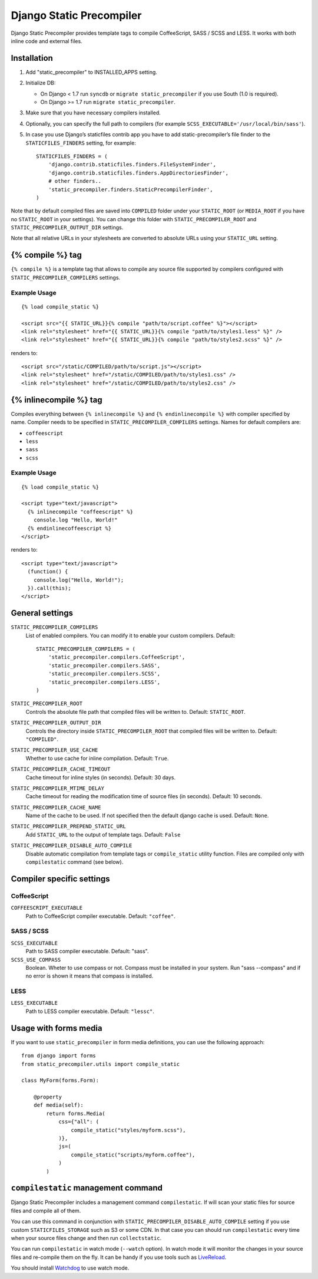 =========================
Django Static Precompiler
=========================

Django Static Precompiler provides template tags to compile CoffeeScript, SASS / SCSS and LESS.
It works with both inline code and external files.

.. image:: https://travis-ci.org/andreyfedoseev/django-static-precompiler.svg?branch=master
   :target: https://travis-ci.org/andreyfedoseev/django-static-precompiler
   :alt: Build Status

Installation
============

1. Add "static_precompiler" to INSTALLED_APPS setting.
2. Initialize DB:

   * On Django < 1.7 run ``syncdb`` or ``migrate static_precompiler`` if you use South (1.0 is required).
   * On Django >= 1.7 run ``migrate static_precompiler``.

3. Make sure that you have necessary compilers installed.
4. Optionally, you can specify the full path to compilers (for example ``SCSS_EXECUTABLE='/usr/local/bin/sass'``).
5. In case you use Django’s staticfiles contrib app you have to add static-precompiler’s file finder to the ``STATICFILES_FINDERS`` setting, for example::

    STATICFILES_FINDERS = (
        'django.contrib.staticfiles.finders.FileSystemFinder',
        'django.contrib.staticfiles.finders.AppDirectoriesFinder',
        # other finders..
        'static_precompiler.finders.StaticPrecompilerFinder',
    )

Note that by default compiled files are saved into ``COMPILED`` folder under your ``STATIC_ROOT`` (or ``MEDIA_ROOT`` if you have no ``STATIC_ROOT`` in your settings).
You can change this folder with ``STATIC_PRECOMPILER_ROOT`` and ``STATIC_PRECOMPILER_OUTPUT_DIR`` settings.

Note that all relative URLs in your stylesheets are converted to absolute URLs using your ``STATIC_URL`` setting.

{% compile %} tag
=================

``{% compile %}`` is a template tag that allows to compile any source file supported by compilers configured with
``STATIC_PRECOMPILER_COMPILERS`` settings.

Example Usage
-------------

::

  {% load compile_static %}

  <script src="{{ STATIC_URL}}{% compile "path/to/script.coffee" %}"></script>
  <link rel="stylesheet" href="{{ STATIC_URL}}{% compile "path/to/styles1.less" %}" />
  <link rel="stylesheet" href="{{ STATIC_URL}}{% compile "path/to/styles2.scss" %}" />

renders to::

  <script src="/static/COMPILED/path/to/script.js"></script>
  <link rel="stylesheet" href="/static/COMPILED/path/to/styles1.css" />
  <link rel="stylesheet" href="/static/COMPILED/path/to/styles2.css" />

{% inlinecompile %} tag
=======================

Compiles everything between ``{% inlinecompile %}`` and ``{% endinlinecompile %}`` with compiler specified by name.
Compiler needs to be specified in ``STATIC_PRECOMPILER_COMPILERS`` settings. Names for default compilers are:

* ``coffeescript``
* ``less``
* ``sass``
* ``scss``

Example Usage
-------------

::

  {% load compile_static %}

  <script type="text/javascript">
    {% inlinecompile "coffeescript" %}
      console.log "Hello, World!"
    {% endinlinecoffeescript %}
  </script>

renders to::

  <script type="text/javascript">
    (function() {
      console.log("Hello, World!");
    }).call(this);
  </script>

General settings
================

``STATIC_PRECOMPILER_COMPILERS``
  List of enabled compilers. You can modify it to enable your custom compilers. Default::

    STATIC_PRECOMPILER_COMPILERS = (
        'static_precompiler.compilers.CoffeeScript',
        'static_precompiler.compilers.SASS',
        'static_precompiler.compilers.SCSS',
        'static_precompiler.compilers.LESS',
    )

``STATIC_PRECOMPILER_ROOT``
  Controls the absolute file path that compiled files will be written to. Default: ``STATIC_ROOT``.

``STATIC_PRECOMPILER_OUTPUT_DIR``
  Controls the directory inside ``STATIC_PRECOMPILER_ROOT`` that compiled files will be written to. Default: ``"COMPILED"``.

``STATIC_PRECOMPILER_USE_CACHE``
  Whether to use cache for inline compilation. Default: ``True``.

``STATIC_PRECOMPILER_CACHE_TIMEOUT``
  Cache timeout for inline styles (in seconds). Default: 30 days.

``STATIC_PRECOMPILER_MTIME_DELAY``
  Cache timeout for reading the modification time of source files (in seconds). Default: 10 seconds.

``STATIC_PRECOMPILER_CACHE_NAME``
  Name of the cache to be used. If not specified then the default django cache is used. Default: ``None``.

``STATIC_PRECOMPILER_PREPEND_STATIC_URL``
  Add ``STATIC_URL`` to the output of template tags. Default: ``False``

``STATIC_PRECOMPILER_DISABLE_AUTO_COMPILE``
  Disable automatic compilation from template tags or ``compile_static`` utility function. Files are compiled
  only with ``compilestatic`` command (see below).

Compiler specific settings
================

CoffeeScript
------------

``COFFEESCRIPT_EXECUTABLE``
  Path to CoffeeScript compiler executable. Default: ``"coffee"``.

SASS / SCSS
-----------

``SCSS_EXECUTABLE``
  Path to SASS compiler executable. Default: "sass".

``SCSS_USE_COMPASS``
  Boolean. Wheter to use compass or not. Compass must be installed in your system. Run "sass --compass" and if no error is shown it means that compass is installed.

LESS
----

``LESS_EXECUTABLE``
  Path to LESS compiler executable. Default: ``"lessc"``.

Usage with forms media
======================

If you want to use ``static_precompiler`` in form media definitions, you can use the following approach::

  from django import forms
  from static_precompiler.utils import compile_static

  class MyForm(forms.Form):

      @property
      def media(self):
          return forms.Media(
              css={"all": (
                  compile_static("styles/myform.scss"),
              )},
              js=(
                  compile_static("scripts/myform.coffee"),
              )
          )


``compilestatic`` management command
====================================

Django Static Precompiler includes a management command ``compilestatic``. If will scan your static files for source
files and compile all of them.

You can use this command in conjunction with ``STATIC_PRECOMPILER_DISABLE_AUTO_COMPILE`` setting if you use custom
``STATICFILES_STORAGE`` such as S3 or some CDN. In that case you can should run ``compilestatic`` every time when your
source files change and then run ``collectstatic``.

You can run ``compilestatic`` in watch mode (``--watch`` option). In watch mode it will monitor the changes in your
source files and re-compile them on the fly. It can be handy if you use tools such as
`LiveReload <http://livereload.com/>`_.

You should install `Watchdog <http://pythonhosted.org/watchdog/>`_ to use watch mode.
